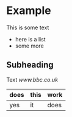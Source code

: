 * Example

This is some text

- here is a list
- some more

** Subheading

Text [[www.bbc.co.uk]]

|does|this|work|
|-----|---|---|
|yes|it|does|

